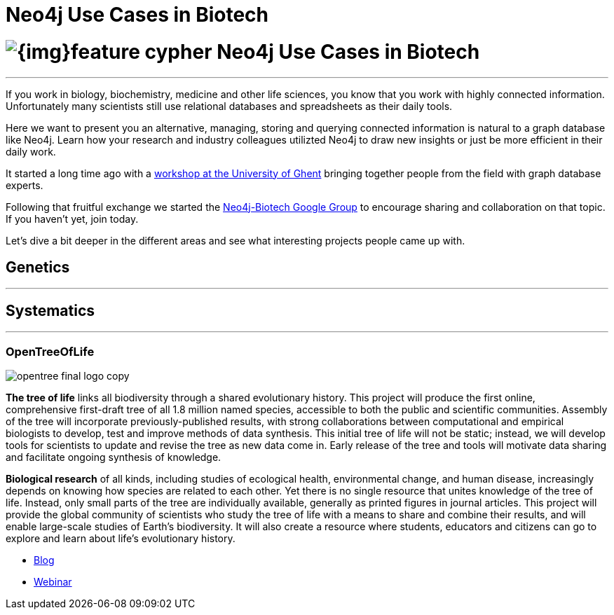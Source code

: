 = Neo4j Use Cases in Biotech
:section: Use Cases
:section-link: use-cases
:section-level: 2
:slug: biotech

= image:{img}feature-cypher.png[] Neo4j Use Cases in Biotech
- - -

If you work in biology, biochemistry, medicine and other life sciences, you know that you work with highly connected information.
Unfortunately many scientists still use relational databases and spreadsheets as their daily tools.

Here we want to present you an alternative, managing, storing and querying connected information is natural to a graph database like Neo4j.
Learn how your research and industry colleagues utilizted Neo4j to draw new insights or just be more efficient in their daily work.

It started a long time ago with a http://neo4j.com/blog/graph-databases-in-life-sciences-workshop/[workshop at the University of Ghent] bringing together people from the field with graph database experts.

Following that fruitful exchange we started the http://groups.google.com/group/neo4j-biotech[Neo4j-Biotech Google Group] to encourage sharing and collaboration on that topic. If you haven't yet, join today.

// embed videos or slides where appropriate and high quality otherwise just link
////
++++
<iframe width="680" height="383" src="https://www.youtube.com/embed/V7f2tGsNSck?showinfo=0&controls=2&autohide=1" frameborder="0" allowfullscreen></iframe>
++++
////

Let's dive a bit deeper in the different areas and see what interesting projects people came up with.

////
* Kim Sjolander
* Fish research
* M. Crop Database
* Bio4j?
* ...
////

== Genetics
- - -

////
* Thilo Muth
* Martin Preusse
* ...
////

== Systematics
- - -

=== OpenTreeOfLife

image::http://opentreeoflife.files.wordpress.com/2012/04/opentree-final-logo-copy.png?w=360&h=189[float="left"]

*The tree of life* links all biodiversity through a shared evolutionary history.
This project will produce the first online, comprehensive first-draft tree of all 1.8 million named species, accessible to both the public and scientific communities.
Assembly of the tree will incorporate previously-published results, with strong collaborations between computational and empirical biologists to develop, test and improve methods of data synthesis.
This initial tree of life will not be static; instead, we will develop tools for scientists to update and revise the tree as new data come in.
Early release of the tree and tools will motivate data sharing and facilitate ongoing synthesis of knowledge.

*Biological research* of all kinds, including studies of ecological health, environmental change, and human disease, increasingly depends on knowing how species are related to each other.
Yet there is no single resource that unites knowledge of the tree of life.
Instead, only small parts of the tree are individually available, generally as printed figures in journal articles.
This project will provide the global community of scientists who study the tree of life with a means to share and combine their results, and will enable large-scale studies of Earth’s biodiversity.
It will also create a resource where students, educators and citizens can go to explore and learn about life’s evolutionary history.

* http://blog.opentreeoflife.org/tag/neo4j/[Blog]
* https://vimeo.com/67870035[Webinar]
